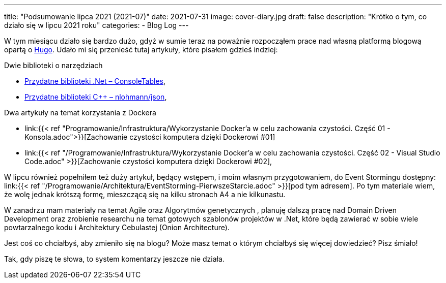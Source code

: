 ---
title: "Podsumowanie lipca 2021 (2021-07)"
date: 2021-07-31
image: cover-diary.jpg
draft: false
description: "Krótko o tym, co działo się w lipcu 2021 roku"
categories:
    - Blog Log
---

W tym miesiącu działo się bardzo dużo, gdyż w sumie teraz na poważnie rozpocząłem prace nad własną platformą blogową opartą o https://gohugo.io/[Hugo]. 
Udało mi się przenieść tutaj artykuły, które pisałem gdzieś indziej:

.Dwie biblioteki o narzędziach
* xref:/programowanie/dotnet/biblioteki_.net/consoletable/index.adoc[Przydatne biblioteki .Net – ConsoleTables],
* xref:/programowanie/cpp/przydatnebiblioteki/nlohmannjson/index.adoc[Przydatne biblioteki C++ – nlohmann/json],

.Dwa artykuły na temat korzystania z Dockera

* link:{{< ref "Programowanie/Infrastruktura/Wykorzystanie Docker'a w celu zachowania czystości. Część 01 - Konsola.adoc">}}[Zachowanie czystości komputera dzięki Dockerowi #01]

* link:{{< ref "/Programowanie/Infrastruktura/Wykorzystanie Docker'a w celu zachowania czystości. Część 02 - Visual Studio Code.adoc" >}}[Zachowanie czystości komputera dzięki Dockerowi #02],

W lipcu również popełniłem też duży artykuł, będący wstępem, i moim własnym przygotowaniem, do Event Stormingu dostępny: link:{{< ref "/Programowanie/Architektura/EventStorming-PierwszeStarcie.adoc" >}}[pod tym adresem].
Po tym materiale wiem, że wolę jednak krótszą formę, mieszczącą się na kilku stronach A4 a nie kilkunastu.

W zanadrzu mam materiały na temat Agile oraz Algorytmów genetycznych , planuję dalszą pracę nad Domain Driven Development oraz zrobienie researchu na temat gotowych szablonów projektów w .Net, które będą zawierać w sobie wiele powtarzalnego kodu i Architektury Cebulastej (Onion Architecture).

Jest coś co chciałbyś, aby zmieniło się na blogu? Może masz temat o którym chciałbyś się więcej dowiedzieć? Pisz śmiało! 

[.small]
Tak, gdy piszę te słowa, to system komentarzy jeszcze nie działa.